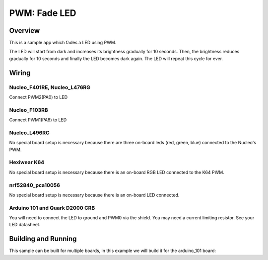 .. _fade-led-sample:

PWM: Fade LED
#############

Overview
********

This is a sample app which fades a LED using PWM.

The LED will start from dark and increases its
brightness gradually for 10 seconds. Then, the
brightness reduces gradually for 10 seconds and
finally the LED becomes dark again. The LED will
repeat this cycle for ever.

Wiring
******

Nucleo_F401RE, Nucleo_L476RG
============================
Connect PWM2(PA0) to LED

Nucleo_F103RB
=============
Connect PWM1(PA8) to LED

Nucleo_L496RG
=============
No special board setup is necessary because there are three on-board leds (red,
green, blue) connected to the Nucleo's PWM.

Hexiwear K64
============
No special board setup is necessary because there is an on-board RGB LED
connected to the K64 PWM.

nrf52840_pca10056
=================
No special board setup is necessary because there is an on-board LED connected.

Arduino 101 and Quark D2000 CRB
===============================
You will need to connect the LED to ground and PWM0 via
the shield. You may need a current limiting resistor. See
your LED datasheet.


Building and Running
********************

This sample can be built for multiple boards, in this example we will build it
for the arduino_101 board:

.. zephyr-app-commands::
   :zephyr-app: samples/basic/fade_led
   :board: nrf52840_pca10056
   :goals: build flash
   :compact:
